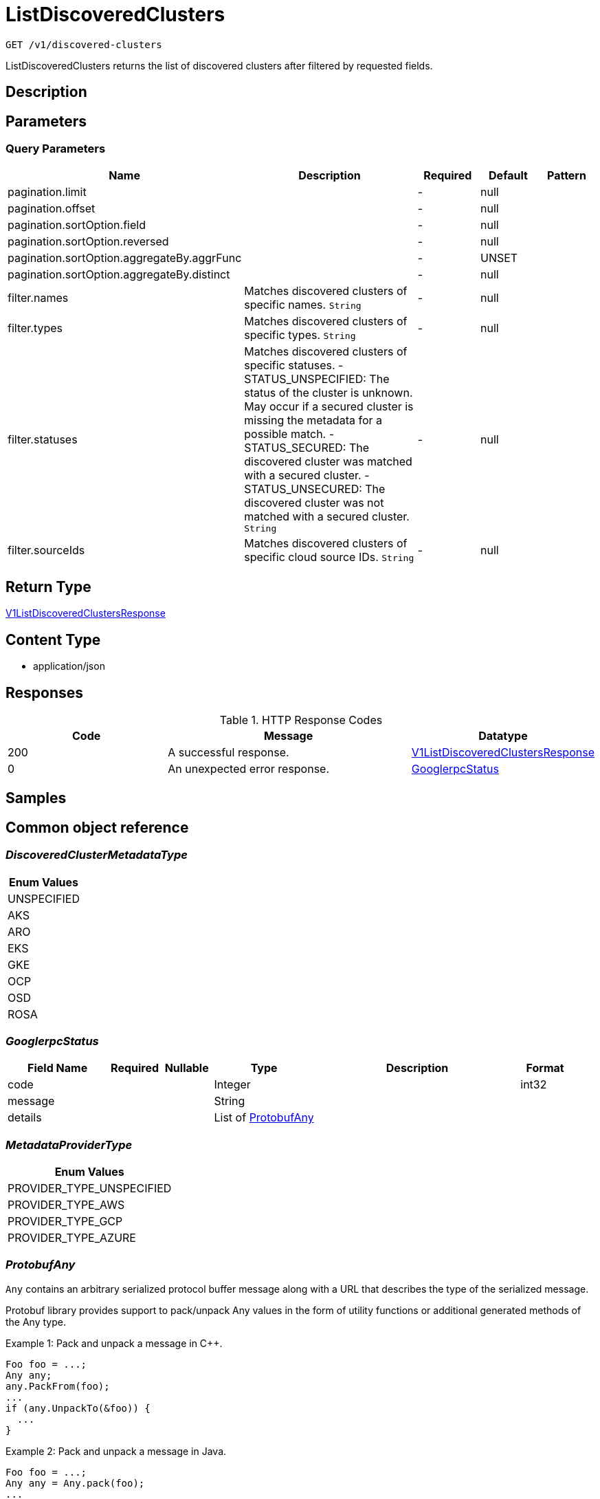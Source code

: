 // Auto-generated by scripts. Do not edit.
:_mod-docs-content-type: ASSEMBLY
:context: _v1_discovered-clusters_get





[id="ListDiscoveredClusters_{context}"]
= ListDiscoveredClusters

:toc: macro
:toc-title:

toc::[]


`GET /v1/discovered-clusters`

ListDiscoveredClusters returns the list of discovered clusters after filtered by requested fields.

== Description







== Parameters





=== Query Parameters

[cols="2,3,1,1,1"]
|===
|Name| Description| Required| Default| Pattern

| pagination.limit
|
| -
| null
|

| pagination.offset
|
| -
| null
|

| pagination.sortOption.field
|
| -
| null
|

| pagination.sortOption.reversed
|
| -
| null
|

| pagination.sortOption.aggregateBy.aggrFunc
|
| -
| UNSET
|

| pagination.sortOption.aggregateBy.distinct
|
| -
| null
|

| filter.names
| Matches discovered clusters of specific names. `String`
| -
| null
|

| filter.types
| Matches discovered clusters of specific types. `String`
| -
| null
|

| filter.statuses
| Matches discovered clusters of specific statuses.   - STATUS_UNSPECIFIED: The status of the cluster is unknown. May occur if a secured cluster is missing the metadata for a possible match.  - STATUS_SECURED: The discovered cluster was matched with a secured cluster.  - STATUS_UNSECURED: The discovered cluster was not matched with a secured cluster. `String`
| -
| null
|

| filter.sourceIds
| Matches discovered clusters of specific cloud source IDs. `String`
| -
| null
|

|===


== Return Type

<<V1ListDiscoveredClustersResponse_{context}, V1ListDiscoveredClustersResponse>>


== Content Type

* application/json

== Responses

.HTTP Response Codes
[cols="2,3,1"]
|===
| Code | Message | Datatype


| 200
| A successful response.
|  <<V1ListDiscoveredClustersResponse_{context}, V1ListDiscoveredClustersResponse>>


| 0
| An unexpected error response.
|  <<GooglerpcStatus_{context}, GooglerpcStatus>>

|===

== Samples









ifdef::internal-generation[]
== Implementation



endif::internal-generation[]


[id="common-object-reference_{context}"]
== Common object reference



[id="DiscoveredClusterMetadataType_{context}"]
=== _DiscoveredClusterMetadataType_
 






[.fields-DiscoveredClusterMetadataType]
[cols="1"]
|===
| Enum Values

| UNSPECIFIED
| AKS
| ARO
| EKS
| GKE
| OCP
| OSD
| ROSA

|===


[id="GooglerpcStatus_{context}"]
=== _GooglerpcStatus_
 




[.fields-GooglerpcStatus]
[cols="2,1,1,2,4,1"]
|===
| Field Name| Required| Nullable | Type| Description | Format

| code
| 
| 
|   Integer  
| 
| int32    

| message
| 
| 
|   String  
| 
|     

| details
| 
| 
|   List   of <<ProtobufAny_{context}, ProtobufAny>>
| 
|     

|===



[id="MetadataProviderType_{context}"]
=== _MetadataProviderType_
 






[.fields-MetadataProviderType]
[cols="1"]
|===
| Enum Values

| PROVIDER_TYPE_UNSPECIFIED
| PROVIDER_TYPE_AWS
| PROVIDER_TYPE_GCP
| PROVIDER_TYPE_AZURE

|===


[id="ProtobufAny_{context}"]
=== _ProtobufAny_
 

`Any` contains an arbitrary serialized protocol buffer message along with a
URL that describes the type of the serialized message.

Protobuf library provides support to pack/unpack Any values in the form
of utility functions or additional generated methods of the Any type.

Example 1: Pack and unpack a message in C++.

    Foo foo = ...;
    Any any;
    any.PackFrom(foo);
    ...
    if (any.UnpackTo(&foo)) {
      ...
    }

Example 2: Pack and unpack a message in Java.

    Foo foo = ...;
    Any any = Any.pack(foo);
    ...
    if (any.is(Foo.class)) {
      foo = any.unpack(Foo.class);
    }
    // or ...
    if (any.isSameTypeAs(Foo.getDefaultInstance())) {
      foo = any.unpack(Foo.getDefaultInstance());
    }

 Example 3: Pack and unpack a message in Python.

    foo = Foo(...)
    any = Any()
    any.Pack(foo)
    ...
    if any.Is(Foo.DESCRIPTOR):
      any.Unpack(foo)
      ...

 Example 4: Pack and unpack a message in Go

     foo := &pb.Foo{...}
     any, err := anypb.New(foo)
     if err != nil {
       ...
     }
     ...
     foo := &pb.Foo{}
     if err := any.UnmarshalTo(foo); err != nil {
       ...
     }

The pack methods provided by protobuf library will by default use
'type.googleapis.com/full.type.name' as the type URL and the unpack
methods only use the fully qualified type name after the last '/'
in the type URL, for example "foo.bar.com/x/y.z" will yield type
name "y.z".

==== JSON representation
The JSON representation of an `Any` value uses the regular
representation of the deserialized, embedded message, with an
additional field `@type` which contains the type URL. Example:

    package google.profile;
    message Person {
      string first_name = 1;
      string last_name = 2;
    }

    {
      "@type": "type.googleapis.com/google.profile.Person",
      "firstName": <string>,
      "lastName": <string>
    }

If the embedded message type is well-known and has a custom JSON
representation, that representation will be embedded adding a field
`value` which holds the custom JSON in addition to the `@type`
field. Example (for message [google.protobuf.Duration][]):

    {
      "@type": "type.googleapis.com/google.protobuf.Duration",
      "value": "1.212s"
    }


[.fields-ProtobufAny]
[cols="2,1,1,2,4,1"]
|===
| Field Name| Required| Nullable | Type| Description | Format

| @type
| 
| 
|   String  
| A URL/resource name that uniquely identifies the type of the serialized protocol buffer message. This string must contain at least one \"/\" character. The last segment of the URL's path must represent the fully qualified name of the type (as in `path/google.protobuf.Duration`). The name should be in a canonical form (e.g., leading \".\" is not accepted).  In practice, teams usually precompile into the binary all types that they expect it to use in the context of Any. However, for URLs which use the scheme `http`, `https`, or no scheme, one can optionally set up a type server that maps type URLs to message definitions as follows:  * If no scheme is provided, `https` is assumed. * An HTTP GET on the URL must yield a [google.protobuf.Type][]   value in binary format, or produce an error. * Applications are allowed to cache lookup results based on the   URL, or have them precompiled into a binary to avoid any   lookup. Therefore, binary compatibility needs to be preserved   on changes to types. (Use versioned type names to manage   breaking changes.)  Note: this functionality is not currently available in the official protobuf release, and it is not used for type URLs beginning with type.googleapis.com. As of May 2023, there are no widely used type server implementations and no plans to implement one.  Schemes other than `http`, `https` (or the empty scheme) might be used with implementation specific semantics.
|     

|===



[id="V1DiscoveredCluster_{context}"]
=== _V1DiscoveredCluster_
 

DiscoveredCluster represents a cluster discovered from a cloud source.


[.fields-V1DiscoveredCluster]
[cols="2,1,1,2,4,1"]
|===
| Field Name| Required| Nullable | Type| Description | Format

| id
| 
| 
|   String  
| UUIDv5 generated deterministically from the tuple (metadata.id, metadata.type, source.id).
|     

| metadata
| 
| 
| <<V1DiscoveredClusterMetadata_{context}, V1DiscoveredClusterMetadata>>    
| 
|     

| status
| 
| 
|  <<V1DiscoveredClusterStatus_{context}, V1DiscoveredClusterStatus>>  
| 
|    STATUS_UNSPECIFIED, STATUS_SECURED, STATUS_UNSECURED,  

| source
| 
| 
| <<V1DiscoveredClusterCloudSource_{context}, V1DiscoveredClusterCloudSource>>    
| 
|     

|===



[id="V1DiscoveredClusterCloudSource_{context}"]
=== _V1DiscoveredClusterCloudSource_
 




[.fields-V1DiscoveredClusterCloudSource]
[cols="2,1,1,2,4,1"]
|===
| Field Name| Required| Nullable | Type| Description | Format

| id
| 
| 
|   String  
| 
|     

|===



[id="V1DiscoveredClusterMetadata_{context}"]
=== _V1DiscoveredClusterMetadata_
 




[.fields-V1DiscoveredClusterMetadata]
[cols="2,1,1,2,4,1"]
|===
| Field Name| Required| Nullable | Type| Description | Format

| id
| 
| 
|   String  
| Represents a unique ID under which the cluster is registered with the cloud provider. Matches storage.ClusterMetadata.id for secured clusters.
|     

| name
| 
| 
|   String  
| Represents the name under which the cluster is registered with the cloud provider. Matches storage.ClusterMetadata.name for secured clusters.
|     

| type
| 
| 
|  <<DiscoveredClusterMetadataType_{context}, DiscoveredClusterMetadataType>>  
| 
|    UNSPECIFIED, AKS, ARO, EKS, GKE, OCP, OSD, ROSA,  

| providerType
| 
| 
|  <<MetadataProviderType_{context}, MetadataProviderType>>  
| 
|    PROVIDER_TYPE_UNSPECIFIED, PROVIDER_TYPE_AWS, PROVIDER_TYPE_GCP, PROVIDER_TYPE_AZURE,  

| region
| 
| 
|   String  
| The region as reported by the cloud provider.
|     

| firstDiscoveredAt
| 
| 
|   Date  
| Timestamp at which the cluster was first discovered by the cloud source.
| date-time    

|===



[id="V1DiscoveredClusterStatus_{context}"]
=== _V1DiscoveredClusterStatus_
 

 - STATUS_UNSPECIFIED: The status of the cluster is unknown. May occur if a secured cluster
is missing the metadata for a possible match.
 - STATUS_SECURED: The discovered cluster was matched with a secured cluster.
 - STATUS_UNSECURED: The discovered cluster was not matched with a secured cluster.




[.fields-V1DiscoveredClusterStatus]
[cols="1"]
|===
| Enum Values

| STATUS_UNSPECIFIED
| STATUS_SECURED
| STATUS_UNSECURED

|===


[id="V1ListDiscoveredClustersResponse_{context}"]
=== _V1ListDiscoveredClustersResponse_
 




[.fields-V1ListDiscoveredClustersResponse]
[cols="2,1,1,2,4,1"]
|===
| Field Name| Required| Nullable | Type| Description | Format

| clusters
| 
| 
|   List   of <<V1DiscoveredCluster_{context}, V1DiscoveredCluster>>
| 
|     

|===



